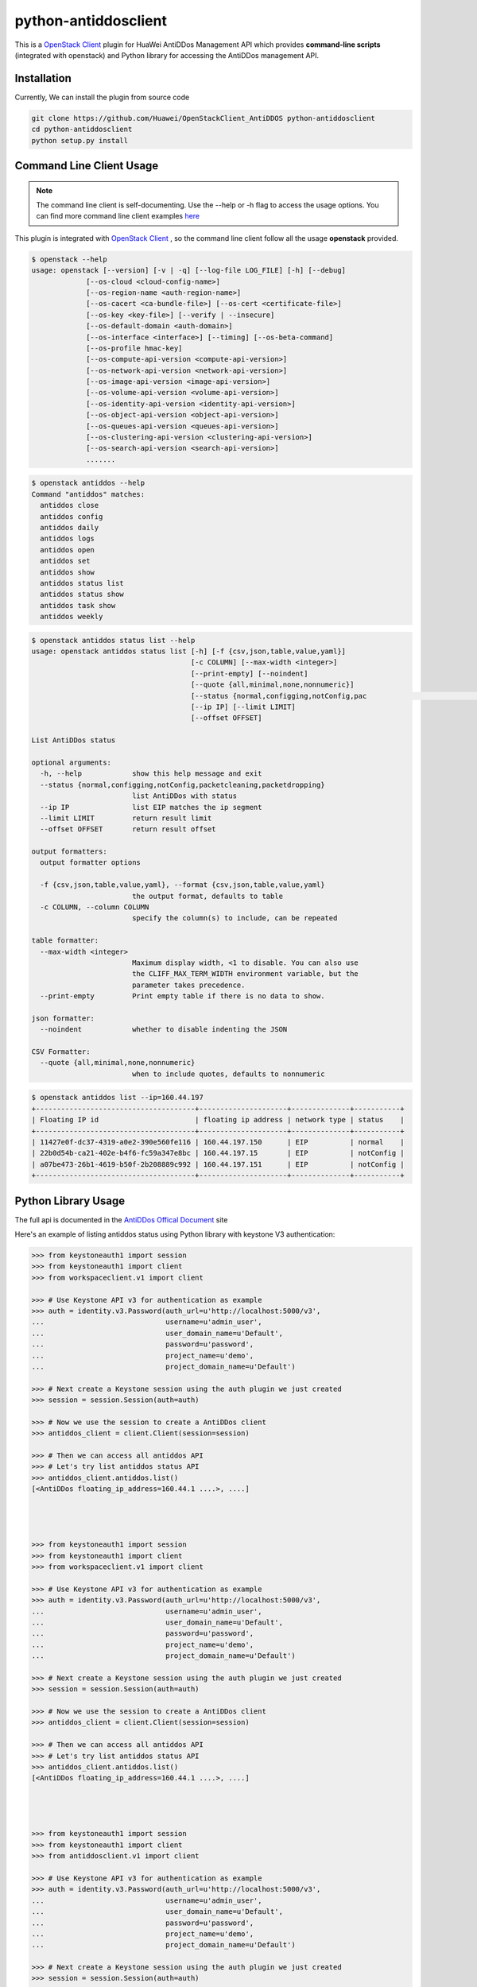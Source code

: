 python-antiddosclient
=====================

This is a `OpenStack Client`_ plugin for HuaWei AntiDDos Management API which
provides **command-line scripts** (integrated with openstack) and Python library for
accessing the AntiDDos management API.


Installation
------------
Currently, We can install the plugin from source code

.. code:: console

  git clone https://github.com/Huawei/OpenStackClient_AntiDDOS python-antiddosclient
  cd python-antiddosclient
  python setup.py install


Command Line Client Usage
-------------------------

.. note::

    The command line client is self-documenting. Use the --help or -h flag to access the usage options.
    You can find more command line client examples `here <./commands.rst>`_

This plugin is integrated with `OpenStack Client`_ , so the command line client
follow all the usage **openstack** provided.

.. code:: console

    $ openstack --help
    usage: openstack [--version] [-v | -q] [--log-file LOG_FILE] [-h] [--debug]
                 [--os-cloud <cloud-config-name>]
                 [--os-region-name <auth-region-name>]
                 [--os-cacert <ca-bundle-file>] [--os-cert <certificate-file>]
                 [--os-key <key-file>] [--verify | --insecure]
                 [--os-default-domain <auth-domain>]
                 [--os-interface <interface>] [--timing] [--os-beta-command]
                 [--os-profile hmac-key]
                 [--os-compute-api-version <compute-api-version>]
                 [--os-network-api-version <network-api-version>]
                 [--os-image-api-version <image-api-version>]
                 [--os-volume-api-version <volume-api-version>]
                 [--os-identity-api-version <identity-api-version>]
                 [--os-object-api-version <object-api-version>]
                 [--os-queues-api-version <queues-api-version>]
                 [--os-clustering-api-version <clustering-api-version>]
                 [--os-search-api-version <search-api-version>]
                 .......


.. code:: console

    $ openstack antiddos --help
    Command "antiddos" matches:
      antiddos close
      antiddos config
      antiddos daily
      antiddos logs
      antiddos open
      antiddos set
      antiddos show
      antiddos status list
      antiddos status show
      antiddos task show
      antiddos weekly


.. code:: console

    $ openstack antiddos status list --help
    usage: openstack antiddos status list [-h] [-f {csv,json,table,value,yaml}]
                                          [-c COLUMN] [--max-width <integer>]
                                          [--print-empty] [--noindent]
                                          [--quote {all,minimal,none,nonnumeric}]
                                          [--status {normal,configging,notConfig,pac                                                      ketcleaning,packetdropping}]
                                          [--ip IP] [--limit LIMIT]
                                          [--offset OFFSET]

    List AntiDDos status

    optional arguments:
      -h, --help            show this help message and exit
      --status {normal,configging,notConfig,packetcleaning,packetdropping}
                            list AntiDDos with status
      --ip IP               list EIP matches the ip segment
      --limit LIMIT         return result limit
      --offset OFFSET       return result offset

    output formatters:
      output formatter options

      -f {csv,json,table,value,yaml}, --format {csv,json,table,value,yaml}
                            the output format, defaults to table
      -c COLUMN, --column COLUMN
                            specify the column(s) to include, can be repeated

    table formatter:
      --max-width <integer>
                            Maximum display width, <1 to disable. You can also use
                            the CLIFF_MAX_TERM_WIDTH environment variable, but the
                            parameter takes precedence.
      --print-empty         Print empty table if there is no data to show.

    json formatter:
      --noindent            whether to disable indenting the JSON

    CSV Formatter:
      --quote {all,minimal,none,nonnumeric}
                            when to include quotes, defaults to nonnumeric



.. code:: console

    $ openstack antiddos list --ip=160.44.197
    +--------------------------------------+---------------------+--------------+-----------+
    | Floating IP id                       | floating ip address | network type | status    |
    +--------------------------------------+---------------------+--------------+-----------+
    | 11427e0f-dc37-4319-a0e2-390e560fe116 | 160.44.197.150      | EIP          | normal    |
    | 22b0d54b-ca21-402e-b4f6-fc59a347e8bc | 160.44.197.15       | EIP          | notConfig |
    | a07be473-26b1-4619-b50f-2b208889c992 | 160.44.197.151      | EIP          | notConfig |
    +--------------------------------------+---------------------+--------------+-----------+


Python Library Usage
--------------------

The full api is documented in the `AntiDDos Offical Document`_ site

Here's an example of listing antiddos status using Python library with keystone V3 authentication:

.. code:: python

    >>> from keystoneauth1 import session
    >>> from keystoneauth1 import client
    >>> from workspaceclient.v1 import client

    >>> # Use Keystone API v3 for authentication as example
    >>> auth = identity.v3.Password(auth_url=u'http://localhost:5000/v3',
    ...                             username=u'admin_user',
    ...                             user_domain_name=u'Default',
    ...                             password=u'password',
    ...                             project_name=u'demo',
    ...                             project_domain_name=u'Default')

    >>> # Next create a Keystone session using the auth plugin we just created
    >>> session = session.Session(auth=auth)

    >>> # Now we use the session to create a AntiDDos client
    >>> antiddos_client = client.Client(session=session)

    >>> # Then we can access all antiddos API
    >>> # Let's try list antiddos status API
    >>> antiddos_client.antiddos.list()
    [<AntiDDos floating_ip_address=160.44.1 ....>, ....]




    >>> from keystoneauth1 import session
    >>> from keystoneauth1 import client
    >>> from workspaceclient.v1 import client

    >>> # Use Keystone API v3 for authentication as example
    >>> auth = identity.v3.Password(auth_url=u'http://localhost:5000/v3',
    ...                             username=u'admin_user',
    ...                             user_domain_name=u'Default',
    ...                             password=u'password',
    ...                             project_name=u'demo',
    ...                             project_domain_name=u'Default')

    >>> # Next create a Keystone session using the auth plugin we just created
    >>> session = session.Session(auth=auth)

    >>> # Now we use the session to create a AntiDDos client
    >>> antiddos_client = client.Client(session=session)

    >>> # Then we can access all antiddos API
    >>> # Let's try list antiddos status API
    >>> antiddos_client.antiddos.list()
    [<AntiDDos floating_ip_address=160.44.1 ....>, ....]




    >>> from keystoneauth1 import session
    >>> from keystoneauth1 import client
    >>> from antiddosclient.v1 import client

    >>> # Use Keystone API v3 for authentication as example
    >>> auth = identity.v3.Password(auth_url=u'http://localhost:5000/v3',
    ...                             username=u'admin_user',
    ...                             user_domain_name=u'Default',
    ...                             password=u'password',
    ...                             project_name=u'demo',
    ...                             project_domain_name=u'Default')

    >>> # Next create a Keystone session using the auth plugin we just created
    >>> session = session.Session(auth=auth)

    >>> # Now we use the session to create a AntiDDos client
    >>> antiddos_client = client.Client(session=session)

    >>> # Then we can access all antiddos API
    >>> # Let's try list antiddos status API
    >>> antiddos_client.antiddos.list()
    [<AntiDDos floating_ip_address=160.44.1 ....>, ....]


.. note::

    The example above must be running and configured to use the Keystone Middleware.

    For more information on setting this up please visit: `KeyStone`_


* License: Apache License, Version 2.0
* `OpenStack Client`_
* `AntiDDos Offical Document`_
* `KeyStone`_

.. _OpenStack Client: https://github.com/openstack/python-openstackclient
.. _AntiDDos Offical Document: http://support.hwclouds.com/antiddos_dld/index.html
.. _KeyStone: http://docs.openstack.org/developer/keystoneauth/
